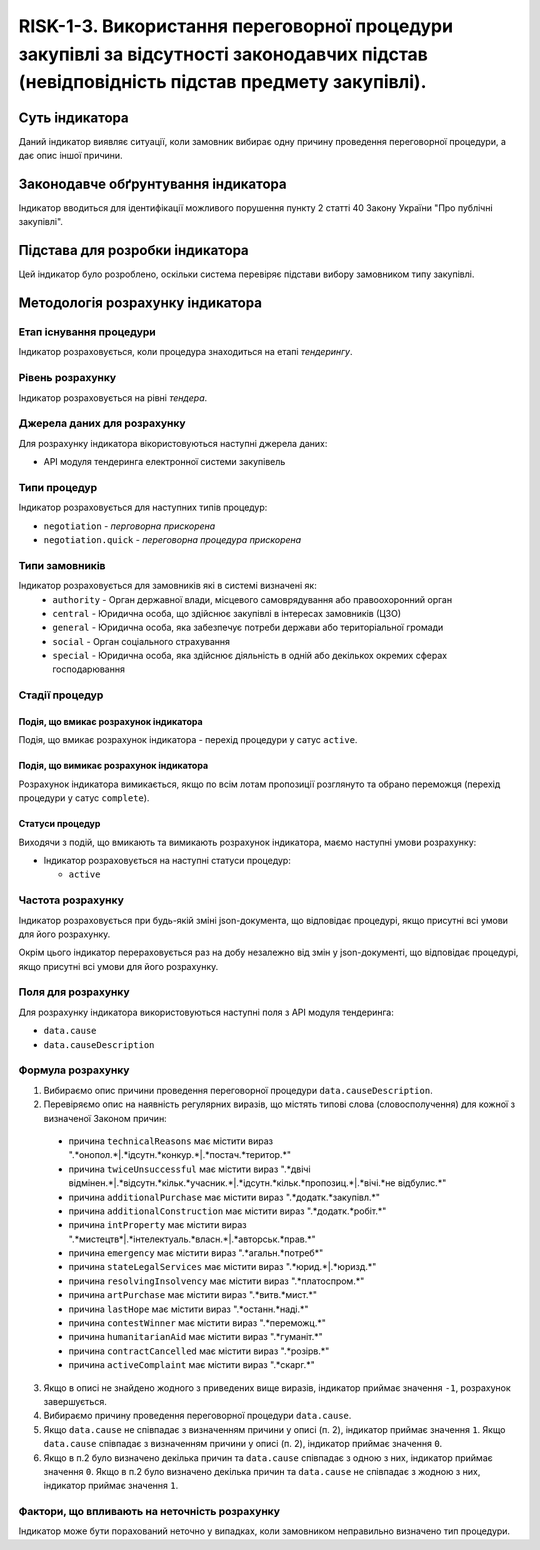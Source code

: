 ﻿#####################################################################################
RISK-1-3. Використання переговорної процедури закупівлі за відсутності законодавчих підстав (невідповідність підстав предмету закупівлі).
#####################################################################################

***************
Суть індикатора
***************

Даний індикатор виявляє ситуації, коли замовник вибирає одну причину проведення переговорної процедури, а дає опис іншої причини.

************************************
Законодавче обґрунтування індикатора
************************************

Індикатор вводиться для ідентифікації можливого порушення пункту 2 статті 40 Закону України "Про публічні закупівлі".

********************************
Підстава для розробки індикатора
********************************

Цей індикатор було розроблено, оскільки система перевіряє підстави вибору замовником типу закупівлі.

*********************************
Методологія розрахунку індикатора
*********************************

Етап існування процедури
========================
Індикатор розраховується, коли процедура знаходиться на етапі *тендерингу*.

Рівень розрахунку
=================
Індикатор розраховується на рівні *тендера*.

Джерела даних для розрахунку
============================

Для розрахунку індикатора вікористовуються наступні джерела даних:

- API модуля тендеринга електронної системи закупівель


Типи процедур
=============

Індикатор розраховується для наступних типів процедур:

- ``negotiation`` - *перговорна прискорена*

- ``negotiation.quick`` - *переговорна процедура прискорена*

Типи замовників
===============

Індикатор розраховується для замовників які в системі визначені як:
 + ``authority`` - Орган державної влади, місцевого самоврядування або правоохоронний орган
 + ``central`` - Юридична особа, що здійснює закупівлі в інтересах замовників (ЦЗО)
 + ``general`` - Юридична особа, яка забезпечує потреби держави або територіальної громади
 + ``social`` -	Орган соціального страхування
 + ``special`` - Юридична особа, яка здійснює діяльність в одній або декількох окремих сферах господарювання


Стадії процедур
===============

Подія, що вмикає розрахунок індикатора
--------------------------------------

Подія, що вмикає розрахунок індикатора - перехід процедури у сатус ``active``.


Подія, що вимикає розрахунок індикатора
---------------------------------------

Розрахунок індикатора вимикається, якщо по всім лотам пропозиції розглянуто та обрано переможця (перехід процедури у сатус ``complete``).


Статуси процедур
----------------

Виходячи з подій, що вмикають та вимикають розрахунок індикатора, маємо наступні умови розрахунку:

- Індикатор розраховується на наступні статуси процедур:
  
  - ``active``

Частота розрахунку
==================

Індикатор розраховується при будь-якій зміні json-документа, що відповідає процедурі, якщо присутні всі умови для його розрахунку.

Окрім цього індикатор перераховується раз на добу незалежно від змін у json-документі, що відповідає процедурі, якщо присутні всі умови для його розрахунку.


Поля для розрахунку
===================

Для розрахунку індикатора використовуються наступні поля з API модуля тендеринга:

- ``data.cause``
- ``data.causeDescription``

Формула розрахунку
==================

1. Вибираємо опис причини проведення переговорної процедури ``data.causeDescription``.

2. Перевіряємо опис на наявність регулярних виразів, що містять типові слова (словосполучення) для кожної з визначеної Законом причин:

  + причина ``technicalReasons`` має містити вираз ".*онопол.*|.*ідсутн.*конкур.*|.*постач.*територ.*"
  
  + причина ``twiceUnsuccessful`` має містити вираз ".*двічі відмінен.*|.*відсутн.*кільк.*учасник.*|.*ідсутн.*кільк.*пропозиц.*|.*вічі.*не відбулис.*"
    
  + причина ``additionalPurchase`` має містити вираз ".*додатк.*закупівл.*"
  
  + причина ``additionalConstruction`` має містити вираз ".*додатк.*робіт.*"
  
  + причина ``intProperty`` має містити вираз ".*мистецтв*|.*інтелектуаль.*власн.*|.*авторськ.*прав.*"
  
  + причина ``emergency`` має містити вираз ".*агальн.*потреб*"
  
  + причина ``stateLegalServices`` має містити вираз ".*юрид.*|.*юризд.*"
  
  + причина ``resolvingInsolvency`` має містити вираз ".*платоспром.*"
  
  + причина ``artPurchase`` має містити вираз ".*витв.*мист.*"
  
  + причина ``lastHope`` має містити вираз ".*останн.*наді.*"
  
  + причина ``contestWinner`` має містити вираз ".*переможц.*"
  
  + причина ``humanitarianAid`` має містити вираз ".*гуманіт.*"
  
  + причина ``contractCancelled`` має містити вираз ".*розірв.*"
  
  + причина ``activeComplaint`` має містити вираз ".*скарг.*"
  
3. Якщо в описі не знайдено жодного з приведених вище виразів, індикатор приймає значення ``-1``, розрахунок завершується.
  
4. Вибираємо причину проведення переговорної процедури ``data.cause``.

5. Якщо ``data.cause`` не співпадає з визначенням причини у описі (п. 2), індикатор приймає значення ``1``. Якщо ``data.cause`` співпадає з визначенням причини у описі (п. 2), індикатор приймає значення ``0``.

6. Якщо в п.2 було визначено декілька причин та ``data.cause`` співпадає з одною з них, індикатор приймає значення ``0``. Якщо в п.2 було визначено декілька причин та ``data.cause`` не співпадає з жодною з них, індикатор приймає значення ``1``.


Фактори, що впливають на неточність розрахунку
==============================================

Індикатор може бути порахований неточно у випадках, коли замовником неправильно визначено тип процедури.

